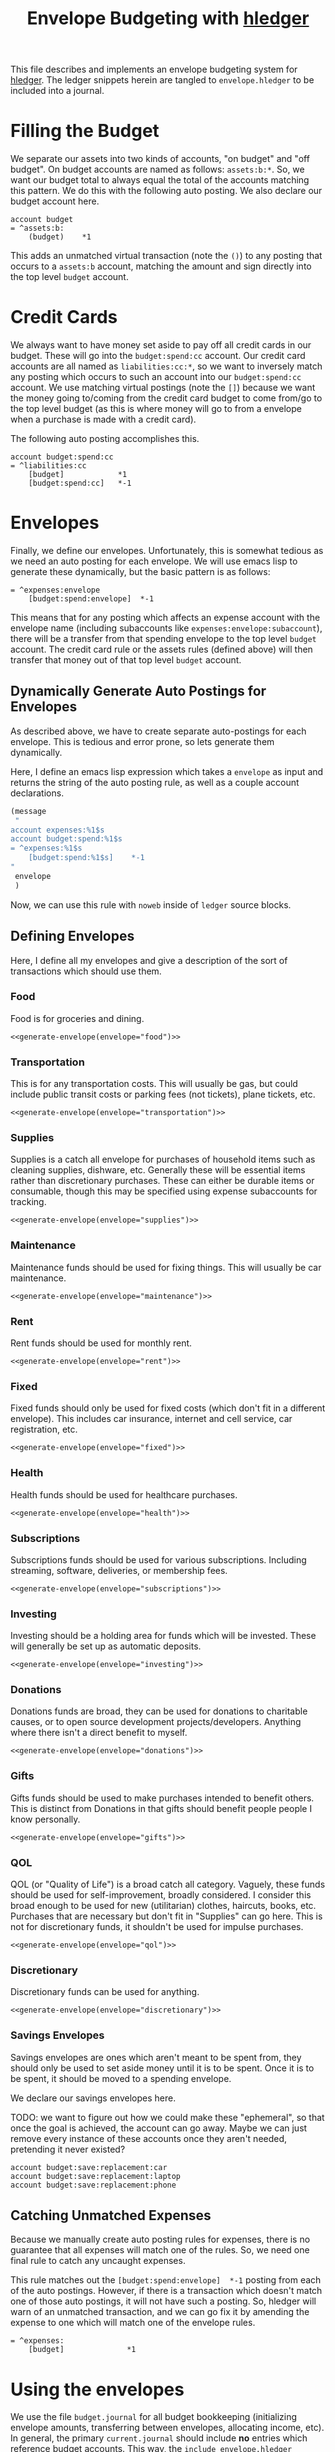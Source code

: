 #+title: Envelope Budgeting with [[https://hledger.org/][hledger]]
#+PROPERTY: header-args :tangle "~/finance/envelope.hledger"

This file describes and implements an envelope budgeting system for [[https://hledger.org/][hledger]].
The ledger snippets herein are tangled to =envelope.hledger= to be included into a journal.

* Filling the Budget
We separate our assets into two kinds of accounts, "on budget" and "off budget". On budget accounts are named as follows: =assets:b:*=. So, we want our budget total to always equal the total of the accounts matching this pattern. We do this with the following auto posting. We also declare our budget account here.

#+begin_src ledger
account budget
= ^assets:b:
    (budget)    *1
#+end_src

This adds an unmatched virtual transaction (note the =()=) to any posting that occurs to a =assets:b= account, matching the amount and sign directly into the top level =budget= account.

* Credit Cards
We always want to have money set aside to pay off all credit cards in our budget. These will go into the =budget:spend:cc= account. Our credit card accounts are all named as =liabilities:cc:*=, so we want to inversely match any posting which occurs to such an account into our =budget:spend:cc= account. We use matching virtual postings (note the =[]=) because we want the money going to/coming from the credit card budget to come from/go to the top level budget (as this is where money will go to from a envelope when a purchase is made with a credit card).

The following auto posting accomplishes this.

#+begin_src ledger
account budget:spend:cc
= ^liabilities:cc
    [budget]            *1
    [budget:spend:cc]   *-1
#+end_src

* Envelopes
Finally, we define our envelopes. Unfortunately, this is somewhat tedious as we need an auto posting for each envelope. We will use emacs lisp to generate these dynamically, but the basic pattern is as follows:

#+begin_src ledger :tangle no
= ^expenses:envelope
    [budget:spend:envelope]  *-1
#+end_src

This means that for any posting which affects an expense account with the envelope name (including subaccounts like =expenses:envelope:subaccount=), there will be a transfer from that spending envelope to the top level =budget= account. The credit card rule or the assets rules (defined above) will then transfer that money out of that top level =budget= account.

** Dynamically Generate Auto Postings for Envelopes
As described above, we have to create separate auto-postings for each envelope. This is tedious and error prone, so lets generate them dynamically.

Here, I define an emacs lisp expression which takes a =envelope= as input and returns the string of the auto posting rule, as well as a couple account declarations.

#+name: generate-envelope
#+begin_src emacs-lisp :var envelope="default" :tangle no
(message
 "
account expenses:%1$s
account budget:spend:%1$s
= ^expenses:%1$s
    [budget:spend:%1$s]    *-1
"
 envelope
 )
#+end_src

Now, we can use this rule with =noweb= inside of =ledger= source blocks.

** Defining Envelopes
Here, I define all my envelopes and give a description of the sort of transactions which should use them.

*** Food
Food is for groceries and dining.

#+begin_src ledger :noweb yes
<<generate-envelope(envelope="food")>>
#+end_src

*** Transportation
This is for any transportation costs. This will usually be gas, but could include public transit costs or parking fees (not tickets), plane tickets, etc.

#+begin_src ledger :noweb yes
<<generate-envelope(envelope="transportation")>>
#+end_src

*** Supplies
Supplies is a catch all envelope for purchases of household items such as cleaning supplies, dishware, etc. Generally these will be essential items rather than discretionary purchases. These can either be durable items or consumable, though this may be specified using expense subaccounts for tracking.

#+begin_src ledger :noweb yes
<<generate-envelope(envelope="supplies")>>
#+end_src

*** Maintenance
Maintenance funds should be used for fixing things. This will usually be car maintenance.

#+begin_src ledger :noweb yes
<<generate-envelope(envelope="maintenance")>>
#+end_src

*** Rent
Rent funds should be used for monthly rent.

#+begin_src ledger :noweb yes
<<generate-envelope(envelope="rent")>>
#+end_src

*** Fixed
Fixed funds should only be used for fixed costs (which don't fit in a different envelope). This includes car insurance, internet and cell service, car registration, etc.

#+begin_src ledger :noweb yes
<<generate-envelope(envelope="fixed")>>
#+end_src

*** Health
Health funds should be used for healthcare purchases.

#+begin_src ledger :noweb yes
<<generate-envelope(envelope="health")>>
#+end_src

*** Subscriptions
Subscriptions funds should be used for various subscriptions. Including streaming, software, deliveries, or membership fees.

#+begin_src ledger :noweb yes
<<generate-envelope(envelope="subscriptions")>>
#+end_src

*** Investing
Investing should be a holding area for funds which will be invested. These will generally be set up as automatic deposits.

#+begin_src ledger :noweb yes
<<generate-envelope(envelope="investing")>>
#+end_src

*** Donations
Donations funds are broad, they can be used for donations to charitable causes, or to open source development projects/developers. Anything where there isn't a direct benefit to myself.

#+begin_src ledger :noweb yes
<<generate-envelope(envelope="donations")>>
#+end_src

*** Gifts
Gifts funds should be used to make purchases intended to benefit others. This is distinct from Donations in that gifts should benefit people people I know personally.

#+begin_src ledger :noweb yes
<<generate-envelope(envelope="gifts")>>
#+end_src

*** QOL
QOL (or "Quality of Life") is a broad catch all category. Vaguely, these funds should be used for self-improvement, broadly considered. I consider this broad enough to be used for new (utilitarian) clothes, haircuts, books, etc. Purchases that are necessary but don't fit in "Supplies" can go here. This is not for discretionary funds, it shouldn't be used for impulse purchases.

#+begin_src ledger :noweb yes
<<generate-envelope(envelope="qol")>>
#+end_src

*** Discretionary
Discretionary funds can be used for anything.

#+begin_src ledger :noweb yes
<<generate-envelope(envelope="discretionary")>>
#+end_src

*** Savings Envelopes
Savings envelopes are ones which aren't meant to be spent from, they should only be used to set aside money until it is to be spent. Once it is to be spent, it should be moved to a spending envelope.

We declare our savings envelopes here.

TODO: we want to figure out how we could make these "ephemeral", so that once the goal is achieved, the account can go away. Maybe we can just remove every instance of these accounts once they aren't needed, pretending it never existed?

#+begin_src ledger
account budget:save:replacement:car
account budget:save:replacement:laptop
account budget:save:replacement:phone
#+end_src

** Catching Unmatched Expenses
Because we manually create auto posting rules for expenses, there is no guarantee that all expenses will match one of the rules. So, we need one final rule to catch any uncaught expenses.

This rule matches out the =[budget:spend:envelope]  *-1= posting from each of the auto postings. However, if there is a transaction which doesn't match one of those auto postings, it will not have such a posting. So, hledger will warn of an unmatched transaction, and we can go fix it by amending the expense to one which will match one of the envelope rules.

#+begin_src ledger
= ^expenses:
    [budget]              *1
#+end_src

* Using the envelopes
We use the file =budget.journal= for all budget bookkeeping (initializing envelope amounts, transferring between envelopes, allocating income, etc). In general, the primary =current.journal= should include *no* entries which reference budget accounts. This way, the =include envelope.hledger= directive can be removed, and the ledger is still perfectly usable. This is useful when archiving ledgers, the envelopes aren't relevant, but the expense, asset, etc reports likely are. We include the =budget.journal= file below, this way that file is always included when the envelope system is included.

#+begin_src ledger
include budget.journal
account assets:b
#+end_src

** Initializing envelopes
In order to initialize envelopes, first initialize accounts in the =current.journal= and note the total amount in =assets:b= subaccounts (or in the =budget= account, if we've included =envelope.hledger=), this is the budgetable amount. Then, create a =budget.journal= account, and add an initialization transaction as below:

#+begin_src ledger :tangle no
2025-01-24 opening budget
    [budget]
    [budget:spend:food]            $200
    [budget:spend:transportation]  $75
    [budget:spend:supplies]        $30
#+end_src

This distributes $305 to the =food=, =transportation=, and =supplies= envelopes from the =budget= account, which has been filled from the =assets:b= accounts by the earlier auto posting.

Allocating a new paycheck/income follows exactly the same process: enter the income transaction in =current.journal=, note the new balance of =budget=, and allocate that money as just above.

** Moving Money
Sometimes we may need to reallocate funds from one envelope to another. This is done trivially as any other transaction (but, again, should be done in =budget.journal= instead of =current.journal=):

#+begin_src ledger :tangle no
2025-01-27 budget reallocation
    [budget:spend:supplies]  $10
    [budget:spend:food]
#+end_src
